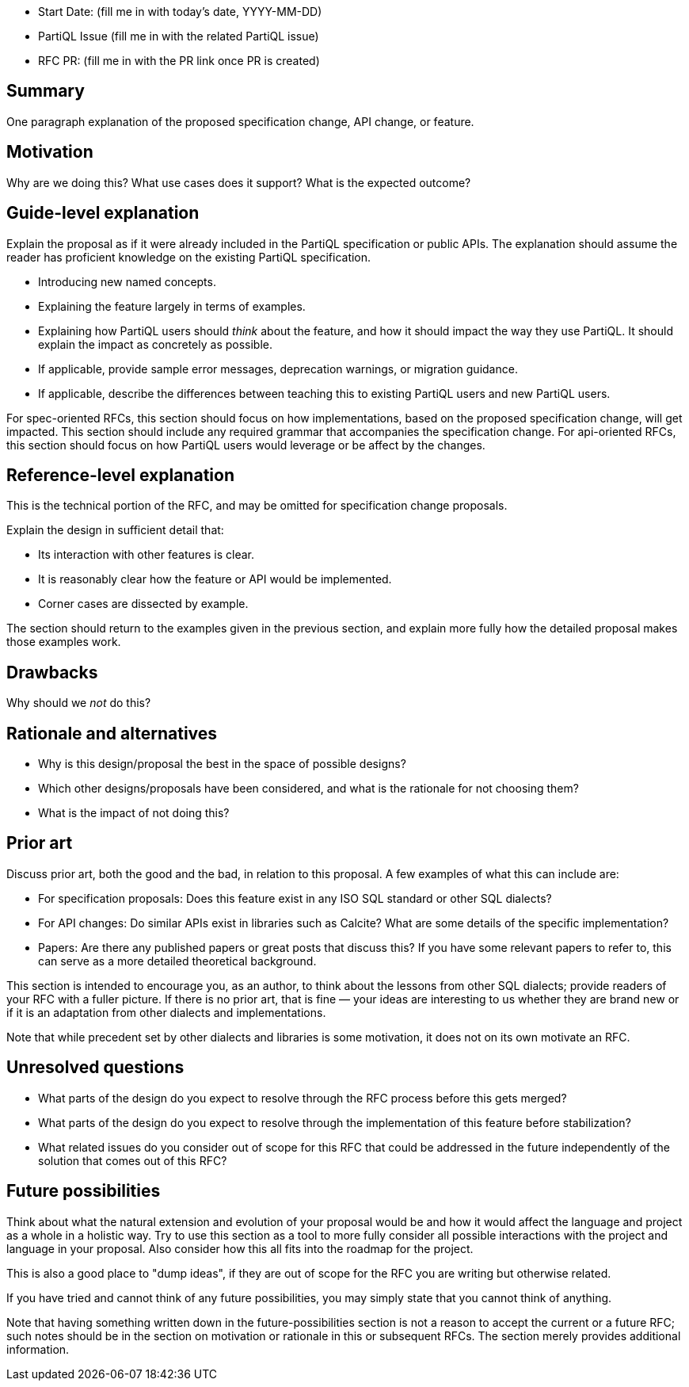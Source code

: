 * Start Date: (fill me in with today’s date, YYYY-MM-DD)
* PartiQL Issue (fill me in with the related PartiQL issue)
* RFC PR: (fill me in with the PR link once PR is created)

== Summary

One paragraph explanation of the proposed specification change, API change, or feature.

== Motivation

Why are we doing this? What use cases does it support? What is the expected outcome?

== Guide-level explanation

Explain the proposal as if it were already included in the PartiQL specification or public APIs. The explanation should assume the reader has proficient knowledge on the existing PartiQL specification.

* Introducing new named concepts.
* Explaining the feature largely in terms of examples.
* Explaining how PartiQL users should _think_ about the feature, and how it should impact the way they use PartiQL. It should explain the impact as concretely as possible.
* If applicable, provide sample error messages, deprecation warnings, or migration guidance.
* If applicable, describe the differences between teaching this to existing PartiQL users and new PartiQL users.

For spec-oriented RFCs, this section should focus on how implementations, based on the proposed specification change, will get impacted. This section should include any required grammar that accompanies the specification change. For api-oriented RFCs, this section should focus on how PartiQL users would leverage or be affect by the changes.

== Reference-level explanation

This is the technical portion of the RFC, and may be omitted for specification change proposals.

Explain the design in sufficient detail that:

* Its interaction with other features is clear.
* It is reasonably clear how the feature or API would be implemented.
* Corner cases are dissected by example.

The section should return to the examples given in the previous section, and explain more fully how the detailed proposal makes those examples work.

== Drawbacks

Why should we _not_ do this?

== Rationale and alternatives

* Why is this design/proposal the best in the space of possible designs?
* Which other designs/proposals have been considered, and what is the rationale for not choosing them?
* What is the impact of not doing this?

== Prior art

Discuss prior art, both the good and the bad, in relation to this proposal. A few examples of what this can include are:

* For specification proposals: Does this feature exist in any ISO SQL standard or other SQL dialects?
* For API changes: Do similar APIs exist in libraries such as Calcite? What are some details of the specific implementation?
* Papers: Are there any published papers or great posts that discuss this? If you have some relevant papers to refer to, this can serve as a more detailed theoretical background.

This section is intended to encourage you, as an author, to think about the lessons from other SQL dialects; provide readers of your RFC with a fuller picture. If there is no prior art, that is fine — your ideas are interesting to us whether they are brand new or if it is an adaptation from other dialects and implementations.

Note that while precedent set by other dialects and libraries is some motivation, it does not on its own motivate an RFC.

== Unresolved questions

* What parts of the design do you expect to resolve through the RFC process before this gets merged?
* What parts of the design do you expect to resolve through the implementation of this feature before stabilization?
* What related issues do you consider out of scope for this RFC that could be addressed in the future independently of the solution that comes out of this RFC?

== Future possibilities

Think about what the natural extension and evolution of your proposal would be and how it would affect the language and project as a whole in a holistic way. Try to use this section as a tool to more fully consider all possible interactions with the project and language in your proposal. Also consider how this all fits into the roadmap for the project.

This is also a good place to "dump ideas", if they are out of scope for the RFC you are writing but otherwise related.

If you have tried and cannot think of any future possibilities, you may simply state that you cannot think of anything.

Note that having something written down in the future-possibilities section is not a reason to accept the current or a future RFC; such notes should be in the section on motivation or rationale in this or subsequent RFCs. The section merely provides additional information.
